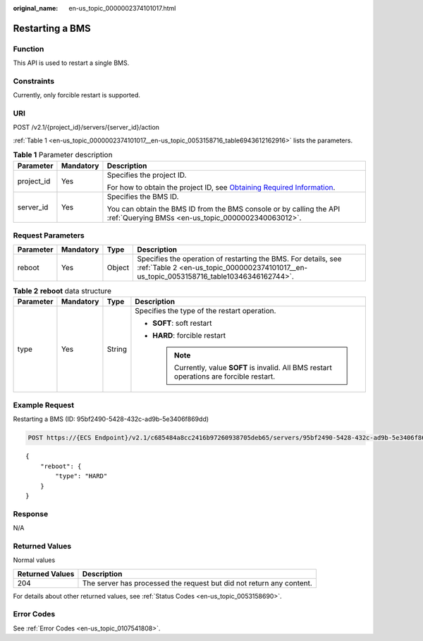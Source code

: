 :original_name: en-us_topic_0000002374101017.html

.. _en-us_topic_0000002374101017:

Restarting a BMS
================

Function
--------

This API is used to restart a single BMS.

Constraints
-----------

Currently, only forcible restart is supported.

URI
---

POST /v2.1/{project_id}/servers/{server_id}/action

:ref:`Table 1 <en-us_topic_0000002374101017__en-us_topic_0053158716_table6943612162916>` lists the parameters.

.. _en-us_topic_0000002374101017__en-us_topic_0053158716_table6943612162916:

.. table:: **Table 1** Parameter description

   +-----------------------+-----------------------+-------------------------------------------------------------------------------------------------------------------------------------------------------+
   | Parameter             | Mandatory             | Description                                                                                                                                           |
   +=======================+=======================+=======================================================================================================================================================+
   | project_id            | Yes                   | Specifies the project ID.                                                                                                                             |
   |                       |                       |                                                                                                                                                       |
   |                       |                       | For how to obtain the project ID, see `Obtaining Required Information <https://docs.otc.t-systems.com/en-us/api/apiug/apig-en-api-180328009.html>`__. |
   +-----------------------+-----------------------+-------------------------------------------------------------------------------------------------------------------------------------------------------+
   | server_id             | Yes                   | Specifies the BMS ID.                                                                                                                                 |
   |                       |                       |                                                                                                                                                       |
   |                       |                       | You can obtain the BMS ID from the BMS console or by calling the API :ref:`Querying BMSs <en-us_topic_0000002340063012>`.                             |
   +-----------------------+-----------------------+-------------------------------------------------------------------------------------------------------------------------------------------------------+

Request Parameters
------------------

+-----------+-----------+--------+------------------------------------------------------------------------------------------------------------------------------------------------------------+
| Parameter | Mandatory | Type   | Description                                                                                                                                                |
+===========+===========+========+============================================================================================================================================================+
| reboot    | Yes       | Object | Specifies the operation of restarting the BMS. For details, see :ref:`Table 2 <en-us_topic_0000002374101017__en-us_topic_0053158716_table10346346162744>`. |
+-----------+-----------+--------+------------------------------------------------------------------------------------------------------------------------------------------------------------+

.. _en-us_topic_0000002374101017__en-us_topic_0053158716_table10346346162744:

.. table:: **Table 2** **reboot** data structure

   +-----------------+-----------------+-----------------+----------------------------------------------------------------------------------------------+
   | Parameter       | Mandatory       | Type            | Description                                                                                  |
   +=================+=================+=================+==============================================================================================+
   | type            | Yes             | String          | Specifies the type of the restart operation.                                                 |
   |                 |                 |                 |                                                                                              |
   |                 |                 |                 | -  **SOFT**: soft restart                                                                    |
   |                 |                 |                 | -  **HARD**: forcible restart                                                                |
   |                 |                 |                 |                                                                                              |
   |                 |                 |                 |    .. note::                                                                                 |
   |                 |                 |                 |                                                                                              |
   |                 |                 |                 |       Currently, value **SOFT** is invalid. All BMS restart operations are forcible restart. |
   +-----------------+-----------------+-----------------+----------------------------------------------------------------------------------------------+

Example Request
---------------

Restarting a BMS (ID: 95bf2490-5428-432c-ad9b-5e3406f869dd)

.. code-block:: text

   POST https://{ECS Endpoint}/v2.1/c685484a8cc2416b97260938705deb65/servers/95bf2490-5428-432c-ad9b-5e3406f869dd/action

::

   {
       "reboot": {
           "type": "HARD"
       }
   }

Response
--------

N/A

Returned Values
---------------

Normal values

+-----------------+----------------------------------------------------------------------+
| Returned Values | Description                                                          |
+=================+======================================================================+
| 204             | The server has processed the request but did not return any content. |
+-----------------+----------------------------------------------------------------------+

For details about other returned values, see :ref:`Status Codes <en-us_topic_0053158690>`.

Error Codes
-----------

See :ref:`Error Codes <en-us_topic_0107541808>`.
